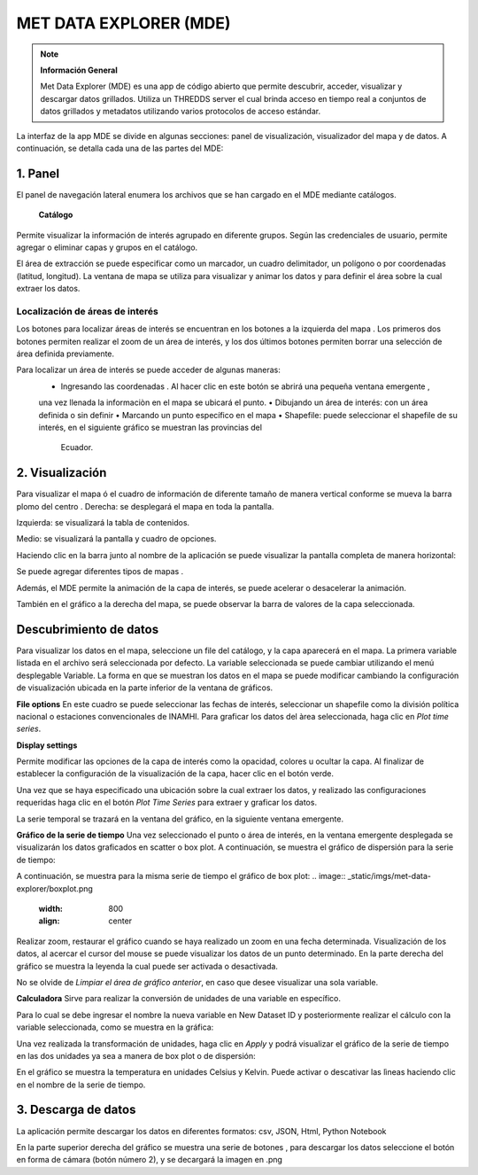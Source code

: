 .. _Met Data Explorer:

.. |logo| image:: _static/imgs/met-data-explorer/logo.png
    :width: 70

.. |botonaladomde| image:: _static/imgs/met-data-explorer/botonaladomde.png
    :width: 30

.. |coordenadas| image:: _static/imgs/met-data-explorer/coordenadasboton.png
    :width: 30

.. |latandlong| image:: _static/imgs/met-data-explorer/latandlong.png
    :width: 30

.. |areadefinida| image:: _static/imgs/met-data-explorer/areadefinida.png
    :width: 30

.. |areaindefinida| image:: _static/imgs/met-data-explorer/areaindefinida.png
    :width: 30

.. |puntoespecifico| image:: _static/imgs/met-data-explorer/areapuntual.png
    :width: 30

.. |barramapa| image:: _static/imgs/met-data-explorer/barramapa.png
    :width: 50

.. |botonesgrafico| image:: _static/imgs/met-data-explorer/botonesgrafico.png
    :width: 70

.. |botonespantalla| image:: _static/imgs/met-data-explorer/botonespantalla.png
    :scale: 50
.. |seleccionmapa| image:: _static/imgs/met-data-explorer/seleccionmapa.png
    :scale: 50

|logo| MET DATA EXPLORER (MDE)
#########################################


.. note:: **Información General**

    Met Data Explorer (MDE) es una app de código abierto que permite descubrir, acceder, visualizar y descargar datos
    grillados. Utiliza un THREDDS server el cual brinda acceso en tiempo real a conjuntos de datos grillados y
    metadatos utilizando varios protocolos de acceso estándar.


La interfaz de la app MDE se divide en algunas secciones: panel de visualización, visualizador del mapa y de datos.
A continuación, se detalla cada una de las partes del MDE:

1. Panel
================
El panel de navegación lateral enumera los archivos que se han cargado en el MDE mediante catálogos.

 **Catálogo**
Permite visualizar la información de interés agrupado en diferente grupos. Según las credenciales de usuario, permite
agregar o eliminar capas y grupos en el catálogo.

.. image:: _static/imgs/met-data-explorer/catalogos.png
   :width: 300
   :align: center

El área de extracción se puede especificar como un marcador, un cuadro delimitador, un polígono o por coordenadas
(latitud, longitud). La ventana de mapa se utiliza para visualizar y animar los datos y para definir el área sobre
la cual extraer los datos.

Localización de áreas de interés
******************************

Los botones para localizar áreas de interés se encuentran en los botones a la izquierda del mapa |botonespantalla|.
Los primeros dos botones permiten realizar el zoom de un área de interés, y los dos últimos botones permiten borrar una
selección de área definida previamente.

Para localizar un área de interés se puede acceder de algunas maneras:
    • Ingresando las coordenadas |coordenadas|. Al hacer clic en este botón se abrirá una pequeña ventana emergente |latandlong|,
    una vez llenada la informaciòn en el mapa se ubicará el punto.
    • Dibujando un área de interés: con un área definida |areadefinida| o sin definir |areaindefinida|
    • Marcando un punto específico en el mapa |puntoespecifico|
    • Shapefile: puede seleccionar el shapefile de su interés, en el siguiente gráfico se muestran las provincias del
      Ecuador.

.. image:: _static/imgs/met-data-explorer/aguaprecipitable.png
   :width: 200
   :align: center

2. Visualización
=========================

Para visualizar el mapa ó el cuadro de información de diferente tamaño de manera vertical conforme se mueva la barra
plomo del centro |barramapa|.
Derecha: se desplegará el mapa en toda la pantalla.

Izquierda: se visualizará la tabla de contenidos.

Medio: se visualizará la pantalla y cuadro de opciones.

.. image:: _static/imgs/met-data-explorer/mde.png
   :width: 200
   :align: center

Haciendo clic en la barra junto al nombre de la aplicación |botonaladomde| se puede visualizar la pantalla completa de
manera horizontal:

.. image:: _static/imgs/met-data-explorer/mdepantallacompleta.png
   :width: 200
   :align: center


Se puede agregar diferentes tipos de mapas |seleccionmapa|.

Además, el MDE permite la animación de la capa de interés, se puede acelerar o desacelerar la animación.

También en el gráfico a la derecha del mapa, se puede observar la barra de valores de la capa seleccionada.

.. image:: _static/imgs/met-data-explorer/barradecolores.png
   :width: 100
   :align: center


Descubrimiento de datos
============================
Para visualizar los datos en el mapa, seleccione un file del catálogo, y la capa aparecerá en el mapa. La primera variable
listada en el archivo será seleccionada por defecto. La variable seleccionada se puede cambiar utilizando el menú
desplegable Variable. La forma en que se muestran los datos en el mapa se puede modificar cambiando la configuración de
visualización ubicada en la parte inferior de la ventana de gráficos.

**File options**
En este cuadro se puede seleccionar las fechas de interés, seleccionar un shapefile  como la división política nacional
o estaciones convencionales de INAMHI. Para graficar los datos del àrea seleccionada, haga clic en *Plot time series*.

.. image:: _static/imgs/met-data-explorer/fileanddimensions.png
   :width: 200
   :align: center

**Display settings**

Permite modificar las opciones de la capa de interés como la opacidad, colores u ocultar la capa. Al finalizar de
establecer la configuración de la visualización de la capa, hacer clic en el botón verde.

.. image:: _static/imgs/met-data-explorer/layeropacity.png
   :width: 200
   :align: center


Una vez que se haya especificado una ubicación sobre la cual extraer los datos, y realizado las configuraciones requeridas
haga clic en el botón *Plot Time Series* para extraer y graficar los datos.

La serie temporal se trazará en la ventana del gráfico, en la siguiente ventana emergente.

**Gráfico de la serie de tiempo**
Una vez seleccionado el punto o área de interés, en la ventana emergente desplegada se visualizarán los datos
graficados en scatter o box plot. A continuación, se muestra el gráfico de dispersión para la serie de tiempo:

.. image:: _static/imgs/met-data-explorer/graficoplot.png
   :width: 500
   :align: center

A continuación, se muestra para la misma serie de tiempo el gráfico de box plot:
.. image:: _static/imgs/met-data-explorer/boxplot.png
   :width: 800
   :align: center

Realizar zoom, restaurar el gráfico cuando se haya realizado un zoom en una fecha determinada.
Visualización de los datos, al acercar el cursor del mouse se puede visualizar los datos de un punto determinado.
En la parte derecha del gráfico se muestra la leyenda la cual puede ser activada o desactivada.

No se olvide de *Limpiar el área de gráfico anterior*, en caso que desee visualizar una sola variable.

**Calculadora**
Sirve para realizar la conversión de unidades de una variable en específico.

.. image:: _static/imgs/met-data-explorer/calculadora.png
   :width: 500
   :align: center

Para lo cual se debe ingresar el nombre la nueva variable en New Dataset ID y posteriormente realizar el cálculo con la
variable seleccionada, como se muestra en la gráfica:

.. image:: _static/imgs/met-data-explorer/temperaturakelvin.png
   :width: 500
   :align: center

Una vez realizada la transformación de unidades, haga clic en *Apply* y podrá visualizar el gráfico de la serie de tiempo
en las dos unidades ya sea a manera de box plot o de dispersión:

.. image:: _static/imgs/met-data-explorer/comparaciondetemperaturas.png
   :width: 500
   :align: center

En el gráfico se muestra la temperatura en unidades Celsius y Kelvin. Puede activar o descativar las lìneas haciendo clic
en el nombre de la serie de tiempo.

3. Descarga de datos
===================
La aplicación permite descargar los datos en diferentes formatos:  csv, JSON, Html, Python Notebook

.. image:: _static/imgs/met-data-explorer/descargadatos.png
   :width: 800
   :align: center

En la parte superior derecha del gráfico se muestra una serie de botones |botonesgrafico|, para descargar los datos seleccione
el botón en forma de cámara (botón número 2), y se decargará la imagen en .png



